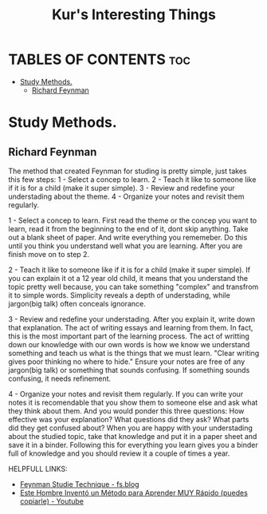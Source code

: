 #+title: Kur's Interesting Things

* TABLES OF CONTENTS :toc:
- [[#study-methods][Study Methods.]]
  - [[#richard-feynman][Richard Feynman]]

* Study Methods.
** Richard Feynman
The method that created Feynman for studing is pretty simple, just takes this few steps:
1 - Select a concep to learn.
2 - Teach it like to someone like if it is for a child (make it super simple).
3 - Review and redefine your understading about the theme.
4 - Organize your notes and revisit them regularly.

1 - Select a concep to learn.
First read the theme or the concep you want to learn, read it from the beginning to the end of it, dont skip anything.
Take out a blank sheet of paper. And write everything you rememeber.
Do this until you think you understand well what you are learning. After you are finish move on to step 2.

2 - Teach it like to someone like if it is for a child (make it super simple).
If you can explain it ot a 12 year old child, it means that you understand the topic pretty well because, you can take something "complex" and transfrom it to simple words. Simplicity reveals a depth of understading, while jargon(big talk) often conceals ignorance.

3 - Review and redefine your understading.
After you explain it, write down that explanation. The act of writing essays and learning from them. In fact, this is the most important part of the learning process. The act of writting down our knowledge with our own words is how we know we understand something and teach us what is the things that we must learn.
"Clear writing gives poor thinking no where to hide."
Ensure your notes are free of any jargon(big talk) or something that sounds confusing. If something sounds confusing, it needs refinement.

4 - Organize your notes and revisit them regularly.
If you can write your notes it is recomendable that you show them to someone else and ask what they think about them. And you would ponder this three questions: How effective was your explanation? What questions did they ask? What parts did they get confused about?
When you are happy with your understading about the studied topic, take that knowledge and put it in a paper sheet and save it in a binder.
Following this for everything you learn gives you a binder full of knowledge and you should review it a couple of times a year.

HELPFULL LINKS:
- [[https://fs.blog/feynman-technique/][Feynman Studie Technique - fs.blog]]
- [[https://www.youtube.com/watch?v=5PV7ATxW6hI&t=354s][Este Hombre Inventó un Método para Aprender MUY Rápido (puedes copiarle) - Youtube]]
